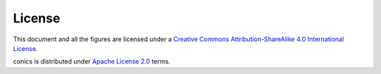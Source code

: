 License
=======

.. image:: https://i.creativecommons.org/l/by-sa/4.0/88x31.png
   :align: right
   :alt: Creative Commons License

This document and all the figures are licensed under a `Creative Commons
Attribution-ShareAlike 4.0 International License
<http://creativecommons.org/licenses/by-sa/4.0/>`__.

conics is distributed under `Apache License 2.0
<http://www.apache.org/licenses/LICENSE-2.0>`__ terms.
